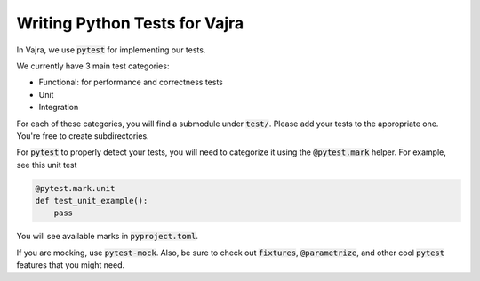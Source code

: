 Writing Python Tests for Vajra
==================================

In Vajra, we use :code:`pytest` for implementing our tests.

We currently have 3 main test categories:

- Functional: for performance and correctness tests
- Unit
- Integration

For each of these categories, you will find a submodule under :code:`test/`.
Please add your tests to the appropriate one. You're free to create subdirectories.

For :code:`pytest` to properly detect your tests, you will need to categorize it using the :code:`@pytest.mark`
helper. For example, see this unit test

.. code-block:: python

    @pytest.mark.unit
    def test_unit_example():
        pass

You will see available marks in :code:`pyproject.toml`.

If you are mocking, use :code:`pytest-mock`. Also, be sure to check out :code:`fixtures`, :code:`@parametrize`, and
other cool :code:`pytest` features that you might need.
